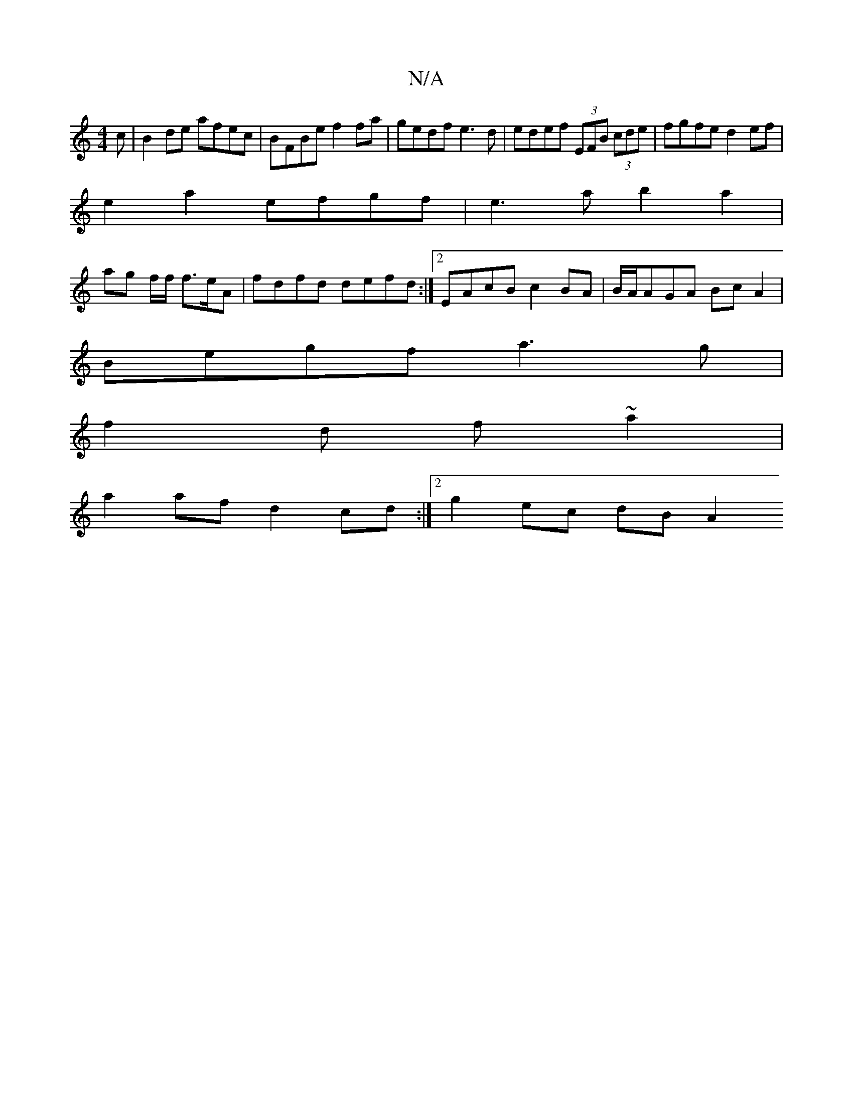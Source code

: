 X:1
T:N/A
M:4/4
R:N/A
K:Cmajor
c | B2de afec | BFBe f2fa | gedf e3 d | edef (3EFB (3cde | fgfe d2ef |
e2a2 efgf | e3a b2 a2|
ag f/f/ f3/2e/2A|fdfd defd:|2 EAcB c2BA | B/A/AGA BcA2 |
Begf a3g |
f2 d f ~a2 |
a2af d2cd :|2 g2 ec dB A2